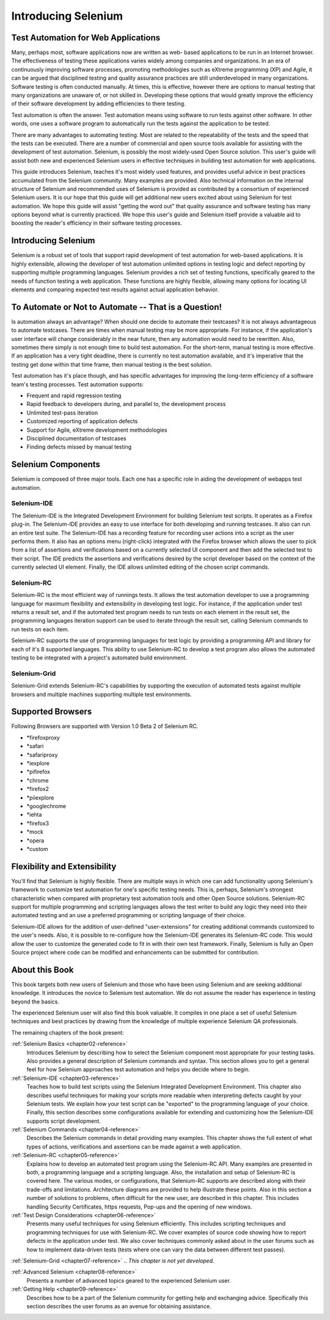 .. _chapter01-reference:

Introducing Selenium 
====================

.. This is a very rough draft have not proofread it yet. Still, you are 
   welcome to provide comments. 

Test Automation for Web Applications
------------------------------------

Many, perhaps most, software applications now are written as web-
based applications to be run in an Internet browser. The  
effectiveness of testing these applications varies widely among companies and 
organizations. In an era of continuously improving software processes,  
promoting methodologies such as eXtreme programming  (XP) and Agile,  
it can be argued that disciplined testing and quality assurance practices are 
still underdeveloped in many organizations. Software testing is often 
conducted manually. At times, this is effective, however there are 
options to manual testing that many organizations are unaware of, or 
not skilled in.  Developing these options that would greatly improve the 
efficiency of their software development by adding efficiencies to there 
testing. 

Test automation is often the answer. Test automation means using software 
to run tests against other software. In other words, one uses a software 
program to automatically run the tests against the application to be tested.
  
There are many advantages to automating testing. Most are related to 
the repeatability of the tests and the speed that the tests can be executed.
There are a number of commercial and open source tools available for assisting
with the development of test automation. Selenium, is possibly the most 
widely-used Open Source solution. This user's guide will assist both new and experienced Selenium users in 
effective techniques in building test automation for web applications. 

This guide introduces Selenium, teaches it's most widely used features, and provides useful
advice in best practices accumulated from the Selenium community. Many examples are provided. 
Also technical information on the internal structure of Selenium and recommended
uses of Selenium is provided as contributed by a consortium of experienced 
Selenium users. It is our hope that this  guide will get additional new 
users excited about using Selenium for test automation.  We hope this guide
will assist "getting the word out" that quality assurance and software testing
has many options beyond what is currently practiced. We hope this user's 
guide and Selenium itself provide a valuable aid to boosting the reader's 
efficiency in their software testing processes. 

Introducing Selenium 
--------------------

Selenium is a robust set of tools that support rapid development of test 
automation for web-based applications. It is highly extensible, 
allowing the developer of test automation unlimited options in testing logic 
and defect reporting by supporting multiple programming languages. Selenium 
provides a rich set of testing functions, specifically geared to the needs 
of function testing a web application. These functions are highly 
flexible, allowing many options for locating UI elements and comparing 
expected test results against actual application behavior. 

To Automate or Not to Automate -- That is a Question!
-----------------------------------------------------

Is automation always an advantage? When should one decide to automate their 
testcases? It is not always advantageous to automate testcases. There are 
times when manual testing may be more appropriate. For instance, if the 
application's user interface will change considerably in the near future, 
then any automation would need to be rewritten. Also, sometimes there simply 
is not enough time to build test automation. For the short-term, manual testing 
is more effective. If an application has a very tight deadline, there is 
currently no test automation available, and it's imperative that the testing 
get done within that time frame, then manual testing is the best solution. 

Test automation has it's place though, and has specific advantages for 
improving the long-term efficiency of a software team's testing processes. 
Test automation supports:
  
* Frequent and rapid regression testing 
* Rapid feedback to developers during, and parallel to, the development process 
* Unlimited test-pass iteration 
* Customized reporting of application defects 
* Support for Agile, eXtreme development methodologies 
* Disciplined documentation of testcases
* Finding defects missed by manual testing
  

Selenium Components
-------------------

Selenium is composed of three major tools. Each one has a specific role in 
aiding the development of webapps test automation. 

Selenium-IDE
~~~~~~~~~~~~

The Selenium-IDE is the Integrated Development Environment for building 
Selenium test scripts. It operates as a Firefox plug-in. The Selenium-IDE 
provides an easy to use interface for both developing and running testcases. 
It also can run an entire test suite. The Selenium-IDE has a recording feature
for recording user actions into a script as the user performs them. 
It also has an options menu (right-click) integrated with the Firefox browser 
which allows the user to pick from a list of assertions and verifications 
based on a currently selected UI component and then add the selected test to 
their script. The IDE predicts the assertions and verifications desired by 
the script developer based on the context of the currently selected UI element.
Finally, the IDE allows unlimited editing of the chosen script commands. 

Selenium-RC
~~~~~~~~~~~~

Selenium-RC is the most efficient way of runnings tests. It allows
the test automation developer to use a programming language for maximum 
flexibility and extensibility in developing test logic. For instance, if the 
application under test returns a result set, and if the automated test program
needs to run tests on each element in the result set, the programming languages
iteration support can be used to iterate through the result set, calling 
Selenium commands to run tests on each item. 

Selenium-RC supports the use of programming languages for test logic by 
providing a programming API and library for each of it's 8 supported languages.
This ability to use Selenium-RC to develop a test program also allows the automated 
testing to be integrated with a project's automated build environment. 

Selenium-Grid 
~~~~~~~~~~~~~~

Selenium-Grid extends Selenium-RC's capabilities by supporting the execution 
of automated tests against multiple browsers and multiple machines supporting 
multiple test environments. 
 
  
Supported Browsers
------------------

.. Tarun: Version 1.0 Beta 2 of Selenium list following supported browsers if
   wrong browser string is provided while creating object for Default Selenium.
   I hope these are the supported browsers :-)
   
.. Santi: I'm not sure if giving the string used for selenium instantiation is
   helpful in this content, let's remember that we are in the selenium 
   introduction and probably no one reading this will understand what 
   \*piiexplore or *chrome mean...
   
Following Browsers are supported with Version 1.0 Beta 2 of Selenium RC.

- \*firefoxproxy
- \*safari
- \*safariproxy
- \*iexplore
- \*pifirefox
- \*chrome
- \*firefox2
- \*piiexplore
- \*googlechrome
- \*iehta
- \*firefox3
- \*mock
- \*opera
- \*custom
   
.. TODO: Look this up and get the specific versions off SeleniumHQ.org 
  
Flexibility and Extensibility
------------------------------

You'll find that Selenium is highly flexible.  There are multiple ways in which one can add functionality upong
Selenium's framework to customize test automation for one's specific testing needs.  This is, perhaps, Selenium's strongest
characteristic when compared with proprietary test automation tools and other Open Source solutions.
Selenium-RC support for multiple programming and scripting 
languages allows the test writer to build any logic they need into their 
automated testing and an use a preferred programming or scripting language of their choice. 
  
Selenium-IDE allows for the addition of user-defined "user-extensions" for 
creating additional commands customized to the user's needs. Also, it is possible to re-configure how the 
Selenium-IDE generates its Selenium-RC code. This would allow the user to 
customize the generated code to fit in with their own test framework.
Finally, Selenium is fully an Open Source project where code can be modified and enhancements can be 
submitted for contribution.  

About this Book
---------------

This book targets both new users of Selenium and those who have been using 
Selenium and are seeking additional knowledge. It introduces the novice 
to Selenium test automation. We do not assume the reader has experience in testing beyond the basics.  

The experienced Selenium user will also find this book valuable. It compiles 
in one place a set of useful Selenium techniques and best practices by drawing 
from the knowledge of multiple experience Selenium QA professionals. 

The remaining chapters of the book present:

:ref:`Selenium Basics <chapter02-reference>`
    Introduces Selenium by describing how to select the Selenium component 
    most appropriate for your testing tasks. Also provides a general 
    description of Selenium commands and syntax. This section allows you to 
    get a general feel for how Selenium approaches test automation and
    helps you decide where to begin. 

:ref:`Selenium-IDE <chapter03-reference>`
    Teaches how to build test scripts using the Selenium Integrated Development 
    Environment. This chapter also describes useful techniques for making your 
    scripts more readable when interpreting defects caught by your Selenium tests. 
    We explain how your test script can be 
    "exported" to the programming language of your choice. Finally, this section 
    describes some configurations available for extending and customizing how 
    the Selenium-IDE supports script development. 

:ref:`Selenium Commands <chapter04-reference>`
    Describes the Selenium commands in detail providing many examples. This 
    chapter shows the full extent of what types of actions, verifications and 
    assertions can be made against a web application. 

:ref:`Selenium-RC <chapter05-reference>`
    Explains how to develop an automated test program using the Selenium-RC API.
    Many examples are presented in both, a programming language and a scripting 
    language. Also, the installation and setup of Selenium-RC is covered here. The various modes,
    or configurations, that Selenium-RC supports are described along with their 
    trade-offs and limitations. Architecture diagrams are provided to help 
    illustrate these points. Also in this section a number of solutions to 
    problems, often difficult for the new user, are described in this chapter. This 
    includes handling Security Certificates, https requests, Pop-ups and the 
    opening of new windows. 

:ref:`Test Design Considerations <chapter06-reference>`
    Presents many useful techniques for using Selenium efficiently. This 
    includes scripting techniques and programming techniques for use with 
    Selenium-RC. We cover examples of source code showing how to report defects 
    in the application under test. We also cover techniques commonly asked about 
    in the user forums such as how to implement data-driven tests (tests where 
    one can vary the data between different test passes).

:ref:`Selenium-Grid <chapter07-reference>`
.. *This chapter is not yet developed.*
  
:ref:`Advanced Selenium <chapter08-reference>`
    Presents a number of advanced topics geared to the experienced Selenium 
    user.
  
:ref:`Getting Help <chapter09-reference>`
    Describes how to be a part of the Selenium community for getting help and 
    exchanging advice. Specifically this section describes the user forums as 
    an avenue for obtaining assistance. 
